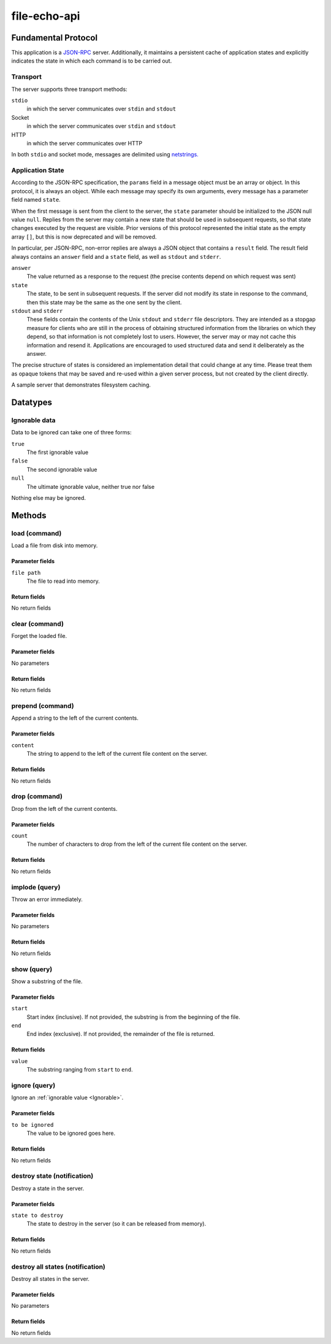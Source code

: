 file-echo-api
=============

Fundamental Protocol
--------------------

This application is a `JSON-RPC <https://www.jsonrpc.org/specification>`_ server. Additionally, it maintains a persistent cache of application states and explicitly indicates the state in which each command is to be carried out.

Transport
~~~~~~~~~

The server supports three transport methods:


``stdio``
  in which the server communicates over ``stdin`` and ``stdout``
  
  

Socket
  in which the server communicates over ``stdin`` and ``stdout``
  
  

HTTP
  in which the server communicates over HTTP
  
  
In both ``stdio`` and socket mode, messages are delimited using `netstrings. <http://cr.yp.to/proto/netstrings.txt>`_


Application State
~~~~~~~~~~~~~~~~~

According to the JSON-RPC specification, the ``params`` field in a message object must be an array or object. In this protocol, it is always an object. While each message may specify its own arguments, every message has a parameter field named ``state``.

When the first message is sent from the client to the server, the ``state`` parameter should be initialized to the JSON null value ``null``. Replies from the server may contain a new state that should be used in subsequent requests, so that state changes executed by the request are visible. Prior versions of this protocol represented the initial state as the empty array ``[]``, but this is now deprecated and will be removed.

In particular, per JSON-RPC, non-error replies are always a JSON object that contains a ``result`` field. The result field always contains an ``answer`` field and a ``state`` field, as well as ``stdout`` and ``stderr``.


``answer``
  The value returned as a response to the request (the precise contents depend on which request was sent)
  
  

``state``
  The state, to be sent in subsequent requests. If the server did not modify its state in response to the command, then this state may be the same as the one sent by the client.
  
  

``stdout`` and ``stderr``
  These fields contain the contents of the Unix ``stdout`` and ``stderr`` file descriptors. They are intended as a stopgap measure for clients who are still in the process of obtaining structured information from the libraries on which they depend, so that information is not completely lost to users. However, the server may or may not cache this information and resend it. Applications are encouraged to used structured data and send it deliberately as the answer.
  
  
The precise structure of states is considered an implementation detail that could change at any time. Please treat them as opaque tokens that may be saved and re-used within a given server process, but not created by the client directly.



A sample server that demonstrates filesystem caching.

Datatypes
---------

.. _Ignorable:
Ignorable data
~~~~~~~~~~~~~~

Data to be ignored can take one of three forms:


``true``
  The first ignorable value
  
  

``false``
  The second ignorable value
  
  

``null``
  The ultimate ignorable value, neither true nor false
  
  
Nothing else may be ignored.



Methods
-------

load (command)
~~~~~~~~~~~~~~

Load a file from disk into memory.

Parameter fields
++++++++++++++++


``file path``
  The file to read into memory.
  
  

Return fields
+++++++++++++

No return fields



clear (command)
~~~~~~~~~~~~~~~

Forget the loaded file.

Parameter fields
++++++++++++++++

No parameters


Return fields
+++++++++++++

No return fields



prepend (command)
~~~~~~~~~~~~~~~~~

Append a string to the left of the current contents.

Parameter fields
++++++++++++++++


``content``
  The string to append to the left of the current file content on the server.
  
  

Return fields
+++++++++++++

No return fields



drop (command)
~~~~~~~~~~~~~~

Drop from the left of the current contents.

Parameter fields
++++++++++++++++


``count``
  The number of characters to drop from the left of the current file content on the server.
  
  

Return fields
+++++++++++++

No return fields



implode (query)
~~~~~~~~~~~~~~~

Throw an error immediately.

Parameter fields
++++++++++++++++

No parameters


Return fields
+++++++++++++

No return fields



show (query)
~~~~~~~~~~~~

Show a substring of the file.

Parameter fields
++++++++++++++++


``start``
  Start index (inclusive). If not provided, the substring is from the beginning of the file.
  
  

``end``
  End index (exclusive). If not provided, the remainder of the file is returned.
  
  

Return fields
+++++++++++++


``value``
  The substring ranging from ``start`` to ``end``.
  
  


ignore (query)
~~~~~~~~~~~~~~

Ignore an :ref:`ignorable value <Ignorable>`.

Parameter fields
++++++++++++++++


``to be ignored``
  The value to be ignored goes here.
  
  

Return fields
+++++++++++++

No return fields



destroy state (notification)
~~~~~~~~~~~~~~~~~~~~~~~~~~~~

Destroy a state in the server.

Parameter fields
++++++++++++++++


``state to destroy``
  The state to destroy in the server (so it can be released from memory).
  
  

Return fields
+++++++++++++

No return fields



destroy all states (notification)
~~~~~~~~~~~~~~~~~~~~~~~~~~~~~~~~~

Destroy all states in the server.

Parameter fields
++++++++++++++++

No parameters


Return fields
+++++++++++++

No return fields






